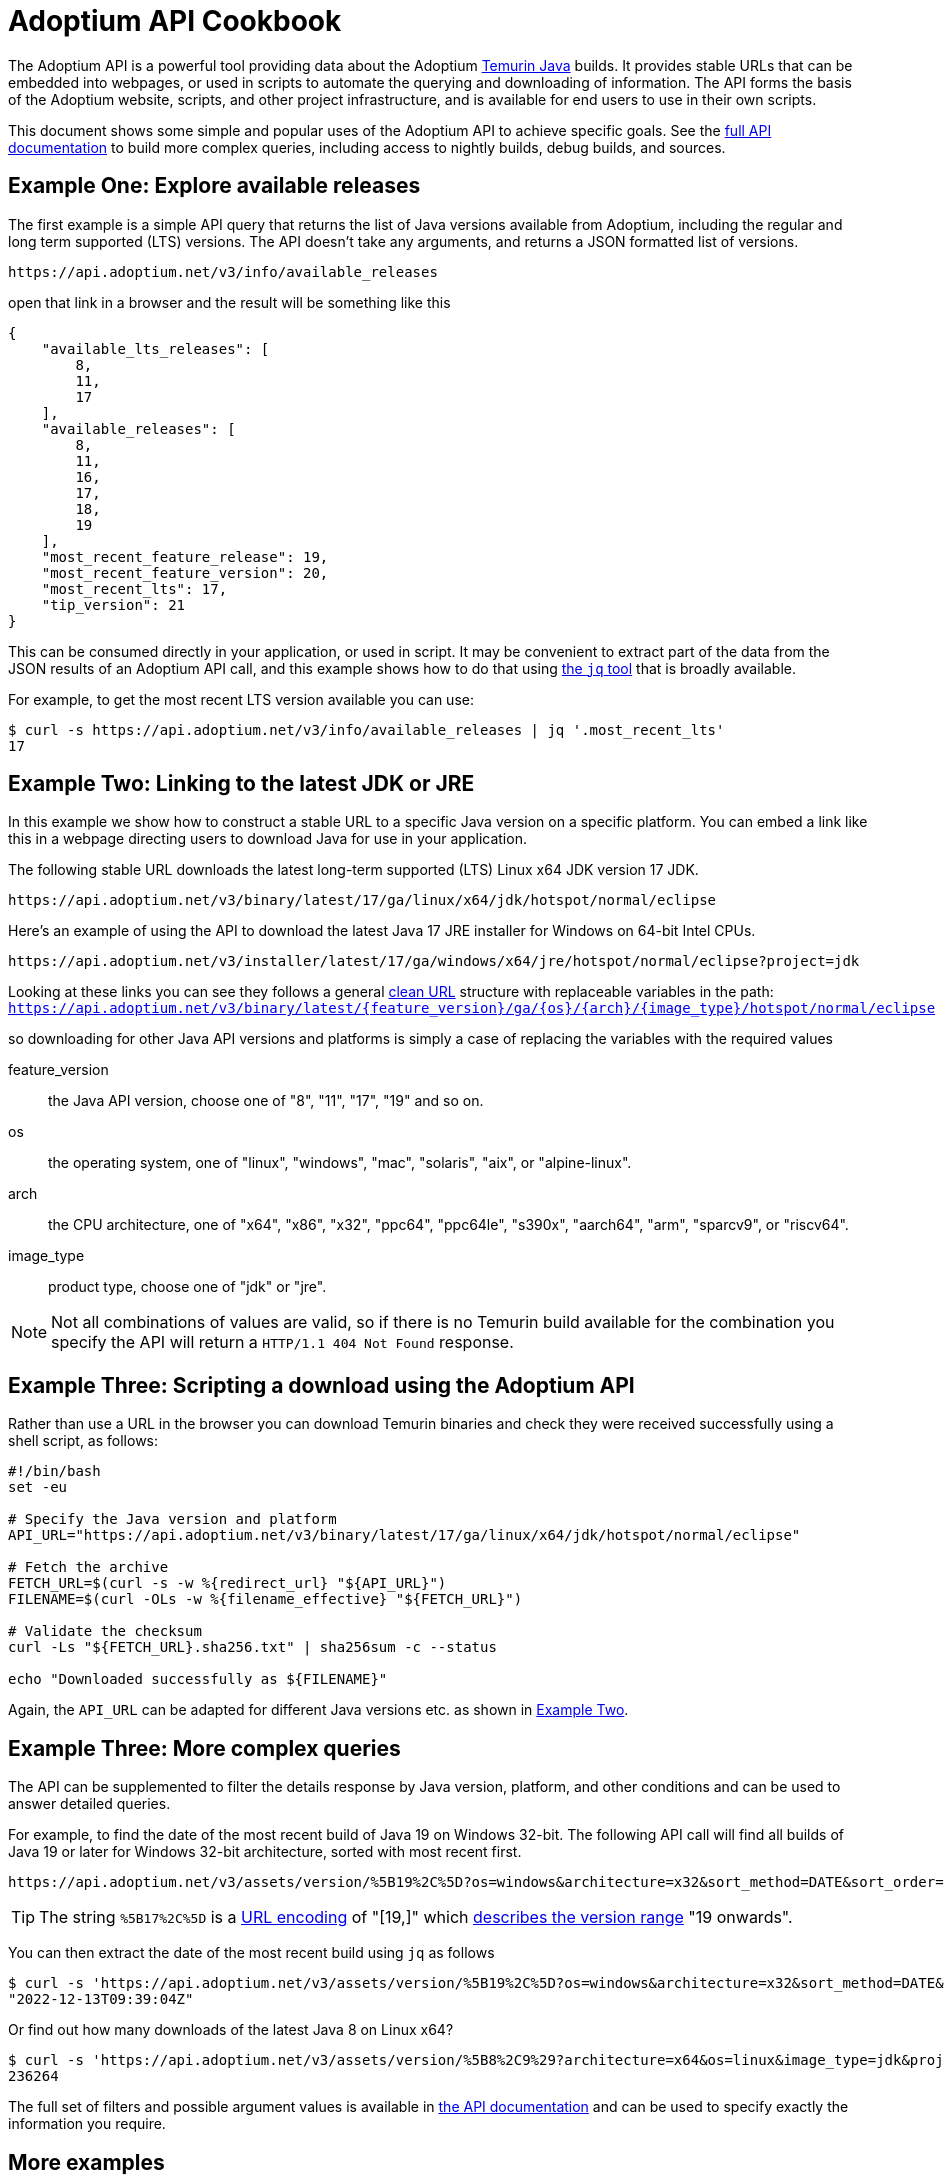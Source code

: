 = Adoptium API Cookbook

The Adoptium API is a powerful tool providing data about the Adoptium
https://adoptium.net/temurin/[Temurin Java] builds. It provides stable URLs that can be embedded into webpages, or used in scripts to automate the querying and downloading of information. The API forms the basis of the Adoptium website, scripts, and other project infrastructure, and is available for end users to use in their own scripts.

This document shows some simple and popular uses of the Adoptium API to achieve specific goals. See the
https://api.adoptium.net/q/swagger-ui/[full API documentation]
to build more complex queries, including access to nightly builds, debug builds, and sources.

== Example One: Explore available releases

The first example is a simple API query that returns the list of Java versions available from Adoptium, including the regular and long term supported (LTS) versions. The API doesn't take any arguments, and returns a JSON formatted list of versions.

[source,html]
https://api.adoptium.net/v3/info/available_releases

open that link in a browser and the result will be something like this

[code,json]
----
{
    "available_lts_releases": [
        8,
        11,
        17
    ],
    "available_releases": [
        8,
        11,
        16,
        17,
        18,
        19
    ],
    "most_recent_feature_release": 19,
    "most_recent_feature_version": 20,
    "most_recent_lts": 17,
    "tip_version": 21
}
----

This can be consumed directly in your application, or used in script. It may be convenient to extract part of the data from the JSON results of an Adoptium API call, and this example shows how to do that using
https://stedolan.github.io/jq/[the `jq` tool] that is broadly available.

For example, to get the most recent LTS version available you can use:

[source, bash]
----
$ curl -s https://api.adoptium.net/v3/info/available_releases | jq '.most_recent_lts'
17
----

[#example-two]
== Example Two: Linking to the latest JDK or JRE

In this example we show how to construct a stable URL to a specific Java version on a specific platform. You can embed a link like this in a webpage directing users to download Java for use in your application.

The following stable URL downloads the latest long-term supported (LTS) Linux x64 JDK version 17 JDK.

[source, html]
----
https://api.adoptium.net/v3/binary/latest/17/ga/linux/x64/jdk/hotspot/normal/eclipse
----

Here's an example of using the API to download the latest Java 17 JRE installer for Windows on 64-bit Intel CPUs.

[source,html]
https://api.adoptium.net/v3/installer/latest/17/ga/windows/x64/jre/hotspot/normal/eclipse?project=jdk

****
Looking at these links you can see they follows a general
https://en.wikipedia.org/wiki/Clean_URL[clean URL]
structure with replaceable variables in the path:
`https://api.adoptium.net/v3/binary/latest/{feature_version}/ga/{os}/{arch}/{image_type}/hotspot/normal/eclipse`

so downloading for other Java API versions and platforms is simply a case of replacing the variables with the required values

[unordered.stack]
feature_version:: the Java API version, choose one of "8", "11", "17", "19" and so on.
os:: the operating system, one of "linux", "windows", "mac", "solaris", "aix", or "alpine-linux".
arch:: the CPU architecture, one of "x64", "x86", "x32", "ppc64", "ppc64le", "s390x", "aarch64", "arm", "sparcv9", or "riscv64".
image_type:: product type, choose one of "jdk" or "jre".
 
[NOTE]
Not all combinations of values are valid, so if there is no Temurin build available for the combination you specify the API will return a `HTTP/1.1 404 Not Found` response.
****


== Example Three: Scripting a download using the Adoptium API

Rather than use a URL in the browser you can download Temurin binaries and check they were received successfully using a shell script, as follows:

[source, bash]
----
#!/bin/bash
set -eu

# Specify the Java version and platform
API_URL="https://api.adoptium.net/v3/binary/latest/17/ga/linux/x64/jdk/hotspot/normal/eclipse"

# Fetch the archive
FETCH_URL=$(curl -s -w %{redirect_url} "${API_URL}")
FILENAME=$(curl -OLs -w %{filename_effective} "${FETCH_URL}")

# Validate the checksum
curl -Ls "${FETCH_URL}.sha256.txt" | sha256sum -c --status

echo "Downloaded successfully as ${FILENAME}"
----

Again, the `API_URL` can be adapted for different Java versions etc. as shown in <<example-two,Example Two>>.


== Example Three: More complex queries

The API can be supplemented to filter the details response by Java version, platform, and other conditions and can be used to answer detailed queries.

For example, to find the date of the most recent build of Java 19 on Windows 32-bit. The following API call will find all builds of Java 19 or later for Windows 32-bit architecture, sorted with most recent first.

[source,html]
https://api.adoptium.net/v3/assets/version/%5B19%2C%5D?os=windows&architecture=x32&sort_method=DATE&sort_order=DESC

[TIP]
The string `%5B17%2C%5D` is a 
https://www.urldecoder.org/[URL encoding] of "[19,]" which
https://maven.apache.org/enforcer/enforcer-rules/versionRanges.html[describes the version range] "19 onwards".

You can then extract the date of the most recent build using `jq` as follows

[source, bash]
----
$ curl -s 'https://api.adoptium.net/v3/assets/version/%5B19%2C%5D?os=windows&architecture=x32&sort_method=DATE&sort_order=DESC' | jq '.[0].binaries[0].updated_at'
"2022-12-13T09:39:04Z"
----

Or find out how many downloads of the latest Java 8 on Linux x64?

[source, bash]
----
$ curl -s 'https://api.adoptium.net/v3/assets/version/%5B8%2C9%29?architecture=x64&os=linux&image_type=jdk&project=jdk&release_type=ga&sort_method=DATE&sort_order=DESC' | jq '.[0].binaries[0].download_count'
236264
----

The full set of filters and possible argument values is available in
https://api.adoptium.net/q/swagger-ui/[the API documentation]
and can be used to specify exactly the information you require.

== More examples

Looking for more API examples? Got an example you'd like to share? Drop us a note on the
https://adoptium.net/slack[Adoptium Slack API channel]
or suggest a change to this document directly and we will help with the use of the API.

